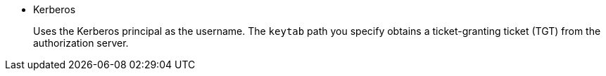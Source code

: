 * Kerberos
+
Uses the Kerberos principal as the username. The `keytab` path you specify obtains a ticket-granting ticket (TGT) from the authorization server.
